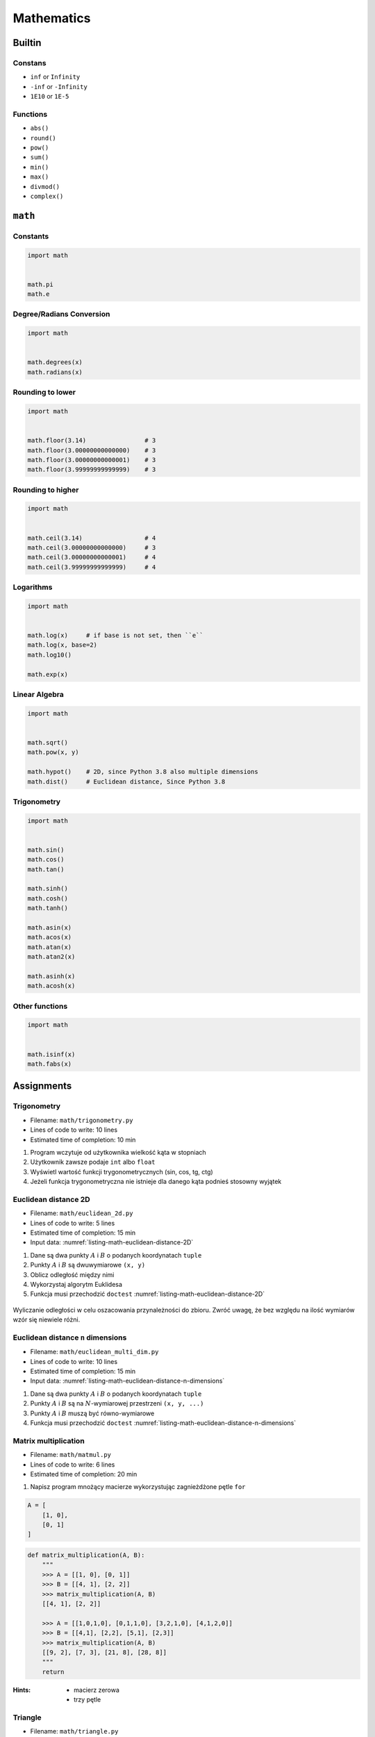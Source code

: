 .. _Mathematics:

***********
Mathematics
***********


Builtin
=======

Constans
--------
* ``inf`` or ``Infinity``
* ``-inf`` or ``-Infinity``
* ``1E10`` or ``1E-5``

Functions
---------
* ``abs()``
* ``round()``
* ``pow()``
* ``sum()``
* ``min()``
* ``max()``
* ``divmod()``
* ``complex()``

``math``
========

Constants
---------
.. code-block:: python

    import math


    math.pi
    math.e

Degree/Radians Conversion
-------------------------
.. code-block:: python

    import math


    math.degrees(x)
    math.radians(x)

Rounding to lower
-----------------
.. code-block:: python

    import math


    math.floor(3.14)                # 3
    math.floor(3.00000000000000)    # 3
    math.floor(3.00000000000001)    # 3
    math.floor(3.99999999999999)    # 3

Rounding to higher
------------------
.. code-block:: python

    import math


    math.ceil(3.14)                 # 4
    math.ceil(3.00000000000000)     # 3
    math.ceil(3.00000000000001)     # 4
    math.ceil(3.99999999999999)     # 4

Logarithms
----------
.. code-block:: python

    import math


    math.log(x)     # if base is not set, then ``e``
    math.log(x, base=2)
    math.log10()

    math.exp(x)

Linear Algebra
--------------
.. code-block:: python

    import math


    math.sqrt()
    math.pow(x, y)

    math.hypot()    # 2D, since Python 3.8 also multiple dimensions
    math.dist()     # Euclidean distance, Since Python 3.8

Trigonometry
------------
.. code-block:: python

    import math


    math.sin()
    math.cos()
    math.tan()

    math.sinh()
    math.cosh()
    math.tanh()

    math.asin(x)
    math.acos(x)
    math.atan(x)
    math.atan2(x)

    math.asinh(x)
    math.acosh(x)

Other functions
---------------
.. code-block:: python

    import math


    math.isinf(x)
    math.fabs(x)



Assignments
===========

Trigonometry
------------
* Filename: ``math/trigonometry.py``
* Lines of code to write: 10 lines
* Estimated time of completion: 10 min

#. Program wczytuje od użytkownika wielkość kąta w stopniach
#. Użytkownik zawsze podaje ``int`` albo ``float``
#. Wyświetl wartość funkcji trygonometrycznych (sin, cos, tg, ctg)
#. Jeżeli funkcja trygonometryczna nie istnieje dla danego kąta podnieś stosowny wyjątek

Euclidean distance 2D
---------------------
* Filename: ``math/euclidean_2d.py``
* Lines of code to write: 5 lines
* Estimated time of completion: 15 min
* Input data: :numref:`listing-math-euclidean-distance-2D`

#. Dane są dwa punkty :math:`A` i :math:`B` o podanych koordynatach ``tuple``
#. Punkty :math:`A` i :math:`B` są dwuwymiarowe ``(x, y)``
#. Oblicz odległość między nimi
#. Wykorzystaj algorytm Euklidesa
#. Funkcja musi przechodzić ``doctest`` :numref:`listing-math-euclidean-distance-2D`

.. code-block:: python
    :name: listing-math-euclidean-distance-2D
    :caption: Euclidean distance 2D

    def euclidean_distance(A, B):
        """
        >>> A = (1, 0)
        >>> B = (0, 1)
        >>> euclidean_distance(A, B)
        1.4142135623730951

        >>> euclidean_distance((0,0), (1,0))
        1.0

        >>> euclidean_distance((0,0), (1,1))
        1.4142135623730951

        >>> euclidean_distance((0,1), (1,1))
        1.0

        >>> euclidean_distance((0,10), (1,1))
        9.055385138137417
        """
        x1 = ...
        y1 = ...
        x2 = ...
        y2 = ...
        return ...

.. figure:: ../machine-learning/img/k-nearest-neighbors-euclidean-distance.png
    :scale: 100%
    :align: center

    Wyliczanie odległości w celu oszacowania przynależności do zbioru. Zwróć uwagę, że bez względu na ilość wymiarów wzór się niewiele różni.

Euclidean distance ``n`` dimensions
-----------------------------------
* Filename: ``math/euclidean_multi_dim.py``
* Lines of code to write: 10 lines
* Estimated time of completion: 15 min
* Input data: :numref:`listing-math-euclidean-distance-n-dimensions`

#. Dane są dwa punkty :math:`A` i :math:`B` o podanych koordynatach ``tuple``
#. Punkty :math:`A` i :math:`B` są na :math:`N`-wymiarowej przestrzeni ``(x, y, ...)``
#. Punkty :math:`A` i :math:`B` muszą być równo-wymiarowe
#. Funkcja musi przechodzić ``doctest`` :numref:`listing-math-euclidean-distance-n-dimensions`

.. code-block:: python
    :name: listing-math-euclidean-distance-n-dimensions
    :caption: Euclidean distance N-dimension

    def euclidean_distance(A, B):
        """
        >>> A = (0,1,0,1)
        >>> B = (1,1,0,0)
        >>> euclidean_distance(A, B)
        1.4142135623730951

        >>> euclidean_distance((0,0,0), (0,0,0))
        0.0

        >>> euclidean_distance((0,0,0), (1,1,1))
        1.7320508075688772

        >>> euclidean_distance((0,1,0,1), (1,1,0,0))
        1.4142135623730951

        >>> euclidean_distance((0,0,1,0,1), (1,1,0,0,1))
        1.7320508075688772

        >>> euclidean_distance((0,0,1,0,1), (1,1))
        Traceback (most recent call last):
            ...
        ValueError: Punkty muszą być w przestrzeni tylu-samo wymiarowej
        """
        x1 = ...
        y1 = ...
        x2 = ...
        y2 = ...
        return ...

Matrix multiplication
---------------------
* Filename: ``math/matmul.py``
* Lines of code to write: 6 lines
* Estimated time of completion: 20 min

#. Napisz program mnożący macierze wykorzystując zagnieżdżone pętle ``for``

.. code-block:: python

    A = [
        [1, 0],
        [0, 1]
    ]

.. code-block:: python

    def matrix_multiplication(A, B):
        """
        >>> A = [[1, 0], [0, 1]]
        >>> B = [[4, 1], [2, 2]]
        >>> matrix_multiplication(A, B)
        [[4, 1], [2, 2]]

        >>> A = [[1,0,1,0], [0,1,1,0], [3,2,1,0], [4,1,2,0]]
        >>> B = [[4,1], [2,2], [5,1], [2,3]]
        >>> matrix_multiplication(A, B)
        [[9, 2], [7, 3], [21, 8], [28, 8]]
        """
        return

:Hints:
    * macierz zerowa
    * trzy pętle

Triangle
--------
* Filename: ``math/triangle.py``
* Lines of code to write: 5 lines
* Estimated time of completion: 10 min

#. Napisz program, który obliczy pole trójkąta.
#. Użytkownik poda wysokość i długość podstawy tego trójkąta.
#. Wysokość i długość podstawy mogą być liczbami niecałkowitymi.
#. Wykorzystaj doctest do przetestowania funkcji.

:The whys and wherefores:
    * Umiejętność wykorzystania gotowych funkcji w zewnętrznej bibliotece
    * Umiejętność wyszukania informacji na temat API funkcji w dokumentacji języka i jego odpowiedniej wersji
    * Stworzenie dwóch alternatywnych podejść do rozwiązania zadania
    * Porównanie czytelności obu rozwiązań
